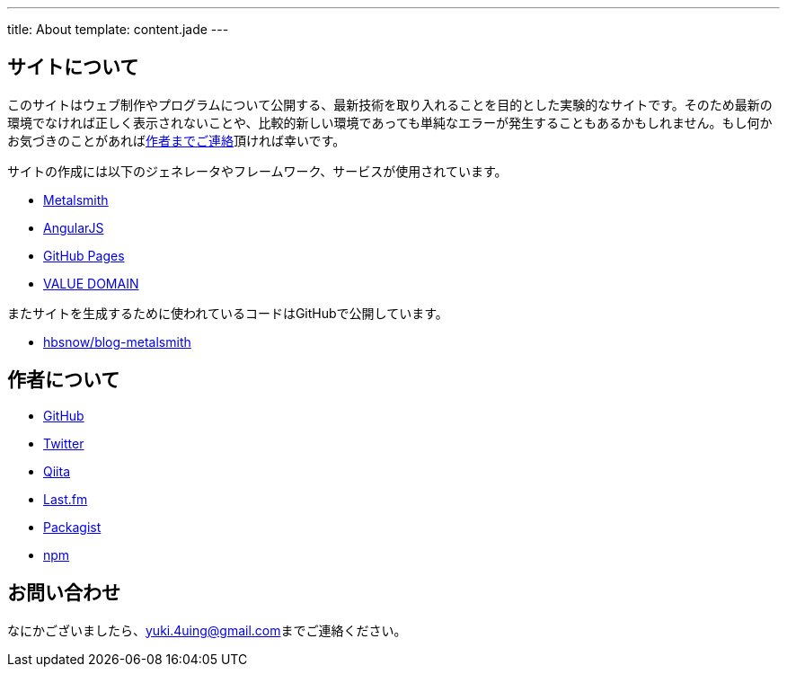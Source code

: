 ---
title: About
template: content.jade
---

[[about-site]]
== サイトについて

このサイトはウェブ制作やプログラムについて公開する、最新技術を取り入れることを目的とした実験的なサイトです。そのため最新の環境でなければ正しく表示されないことや、比較的新しい環境であっても単純なエラーが発生することもあるかもしれません。もし何かお気づきのことがあればlink:#contact[作者までご連絡]頂ければ幸いです。

サイトの作成には以下のジェネレータやフレームワーク、サービスが使用されています。

- http://www.metalsmith.io/[Metalsmith]
- https://angularjs.org/[AngularJS]
- https://pages.github.com/[GitHub Pages]
- https://www.value-domain.com/[VALUE DOMAIN]

またサイトを生成するために使われているコードはGitHubで公開しています。

- https://github.com/hbsnow/blog-metalsmith[hbsnow/blog-metalsmith]



[[about-author]]
== 作者について

- https://github.com/hbsnow[GitHub]
- https://twitter.com/hbsnow[Twitter]
- http://qiita.com/hbsnow[Qiita]
- http://www.lastfm.jp/user/Takahashi_Yuki[Last.fm]
- https://packagist.org/users/hbsnow/packages/[Packagist]
- https://www.npmjs.com/~hbsnow[npm]



[[contact]]
== お問い合わせ

なにかございましたら、link:mailto:yuki.4uing@gmail.com[yuki.4uing@gmail.com]までご連絡ください。
